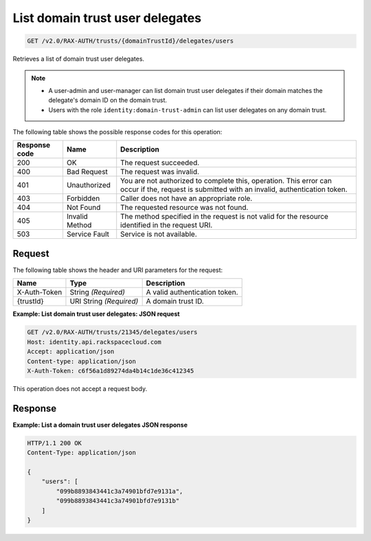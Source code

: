 .. _get-list-domain-trust-user-delegates:

List domain trust user delegates
~~~~~~~~~~~~~~~~~~~~~~~~~~~~~~~~

.. code::

    GET /v2.0/RAX-AUTH/trusts/{domainTrustId}/delegates/users

Retrieves a list of domain trust user delegates.

..  note::

    - A user-admin and user-manager can list domain trust user delegates if
      their domain matches the delegate's domain ID on the domain trust.
    - Users with the role ``identity:domain-trust-admin`` can list user
      delegates on any domain trust.

The following table shows the possible response codes for this operation:

.. csv-table::
   :header: Response code, Name, Description
   :widths: auto

    200, OK, The request succeeded.
    400, Bad Request, The request was invalid.
    401, Unauthorized, "You are not authorized to complete this, operation. This error can occur if the, request is submitted with an invalid, authentication token."
    403, Forbidden, Caller does not have an appropriate role.
    404, Not Found, The requested resource was not found.
    405, Invalid Method, The method specified in the request is not valid for the resource identified in the request URI.
    503, Service Fault, Service is not available.

-------
Request
-------

The following table shows the header and URI parameters for the request:

.. csv-table::
   :header: Name, Type, Description
   :widths: auto

    X-Auth-Token, String *(Required)*, A valid authentication token.
    {trustId}, URI String *(Required)*, A domain trust ID.

**Example: List domain trust user delegates: JSON request**

.. code::

    GET /v2.0/RAX-AUTH/trusts/21345/delegates/users
    Host: identity.api.rackspacecloud.com
    Accept: application/json
    Content-type: application/json
    X-Auth-Token: c6f56a1d89274da4b14c1de36c412345

This operation does not accept a request body.

--------
Response
--------

**Example: List a domain trust user delegates JSON response**

.. code::

    HTTP/1.1 200 OK
    Content-Type: application/json

    {
        "users": [
            "099b8893843441c3a74901bfd7e9131a",
            "099b8893843441c3a74901bfd7e9131b"
        ]
    }

